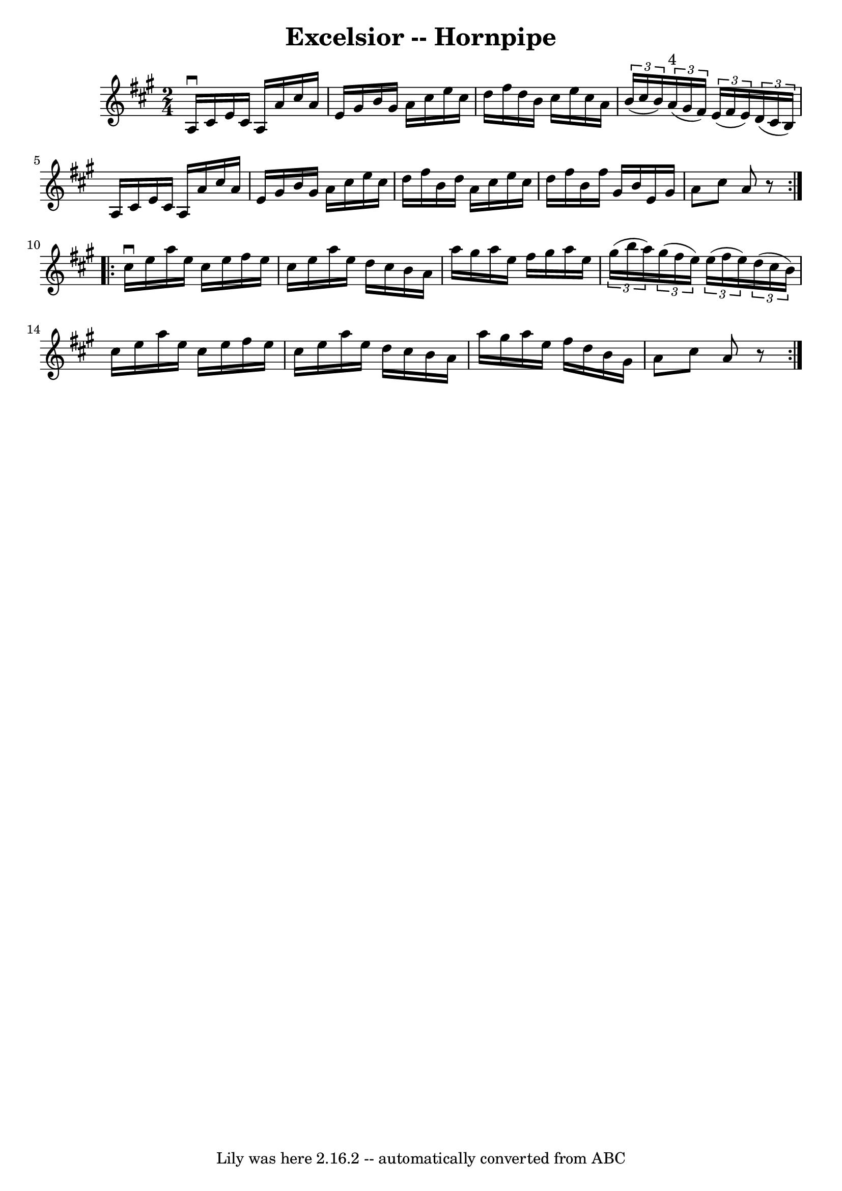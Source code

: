 \version "2.7.40"
\header {
	book = "Cole's 1000 Fiddle Tunes"
	crossRefNumber = "1"
	footnotes = ""
	tagline = "Lily was here 2.16.2 -- automatically converted from ABC"
	title = "Excelsior -- Hornpipe"
}
voicedefault =  {
\set Score.defaultBarType = "empty"

\repeat volta 2 {
\time 2/4 \key a \major   a16 ^\downbow   cis'16    e'16    cis'16    a16    
a'16    cis''16    a'16  \bar "|"   e'16    gis'16    b'16    gis'16    a'16    
cis''16    e''16    cis''16  \bar "|"   d''16    fis''16    d''16    b'16    
cis''16    e''16    cis''16    a'16  \bar "|"   \times 2/3 {   b'16 (   cis''16 
   b'16  -) }   \times 2/3 {     a'16 ^"4"(   gis'16    fis'16  -) }   
\times 2/3 {   e'16 (   fis'16    e'16  -) }   \times 2/3 {   d'16 (   cis'16   
 b16  -) } \bar "|"     a16    cis'16    e'16    cis'16    a16    a'16    
cis''16    a'16  \bar "|"   e'16    gis'16    b'16    gis'16    a'16    cis''16 
   e''16    cis''16  \bar "|"   d''16    fis''16    b'16    d''16    a'16    
cis''16    e''16    cis''16  \bar "|"   d''16    fis''16    b'16    fis''16    
gis'16    b'16    e'16    gis'16  \bar "|"   a'8    cis''8    a'8    r8 }     
\repeat volta 2 {   cis''16 ^\downbow   e''16    a''16    e''16    cis''16    
e''16    fis''16    e''16  \bar "|"   cis''16    e''16    a''16    e''16    
d''16    cis''16    b'16    a'16  \bar "|"   a''16    gis''16    a''16    e''16 
   fis''16    gis''16    a''16    e''16  \bar "|"   \times 2/3 {   gis''16 (   
b''16    a''16  -) }   \times 2/3 {   gis''16 (   fis''16    e''16  -) }   
\times 2/3 {   e''16 (   fis''16    e''16  -) }   \times 2/3 {   d''16 (   
cis''16    b'16  -) } \bar "|"     cis''16    e''16    a''16    e''16    
cis''16    e''16    fis''16    e''16  \bar "|"   cis''16    e''16    a''16    
e''16    d''16    cis''16    b'16    a'16  \bar "|"   a''16    gis''16    a''16 
   e''16    fis''16    d''16    b'16    gis'16  \bar "|"   a'8    cis''8    a'8 
   r8 }   
}

\score{
    <<

	\context Staff="default"
	{
	    \voicedefault 
	}

    >>
	\layout {
	}
	\midi {}
}
